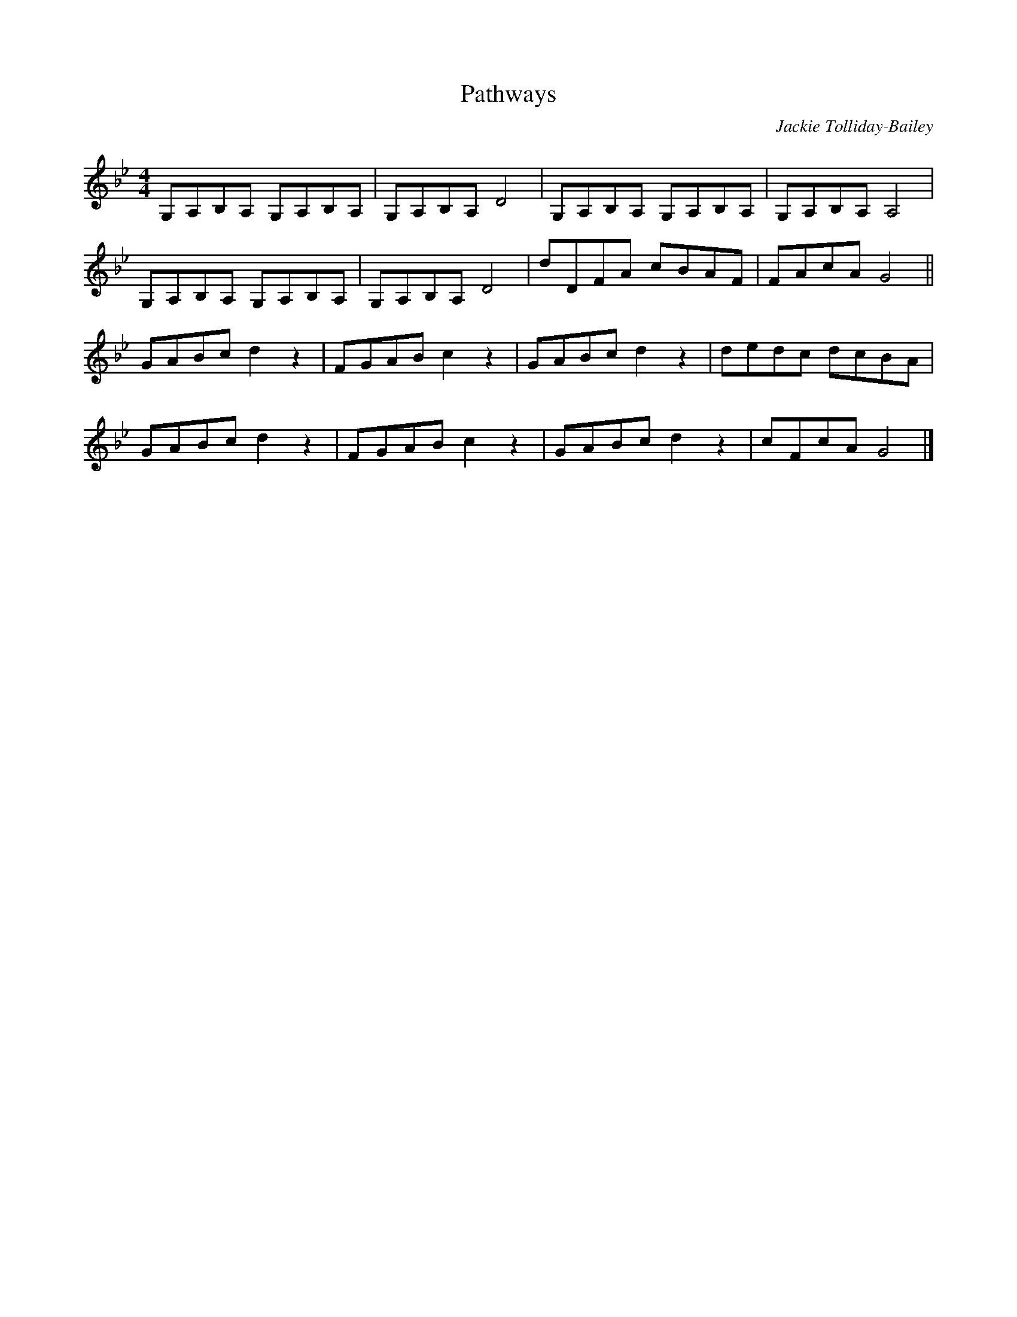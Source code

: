X:1
T:Pathways
C:Jackie Tolliday-Bailey
R:hornpipe
M:4/4
L:1/8
K:Bb
G,A,B,A, G,A,B,A, | G,A,B,A, D4 | G,A,B,A, G,A,B,A, | G,A,B,A, A,4 |
G,A,B,A, G,A,B,A, | G,A,B,A, D4 | dDFA cBAF | FAcA G4 ||
GABc d2 z2 | FGAB c2 z2 | GABc d2 z2 | dedc dcBA |
GABc d2 z2 |  FGAB c2 z2 | GABc d2 z2 | cFcA G4 |]
